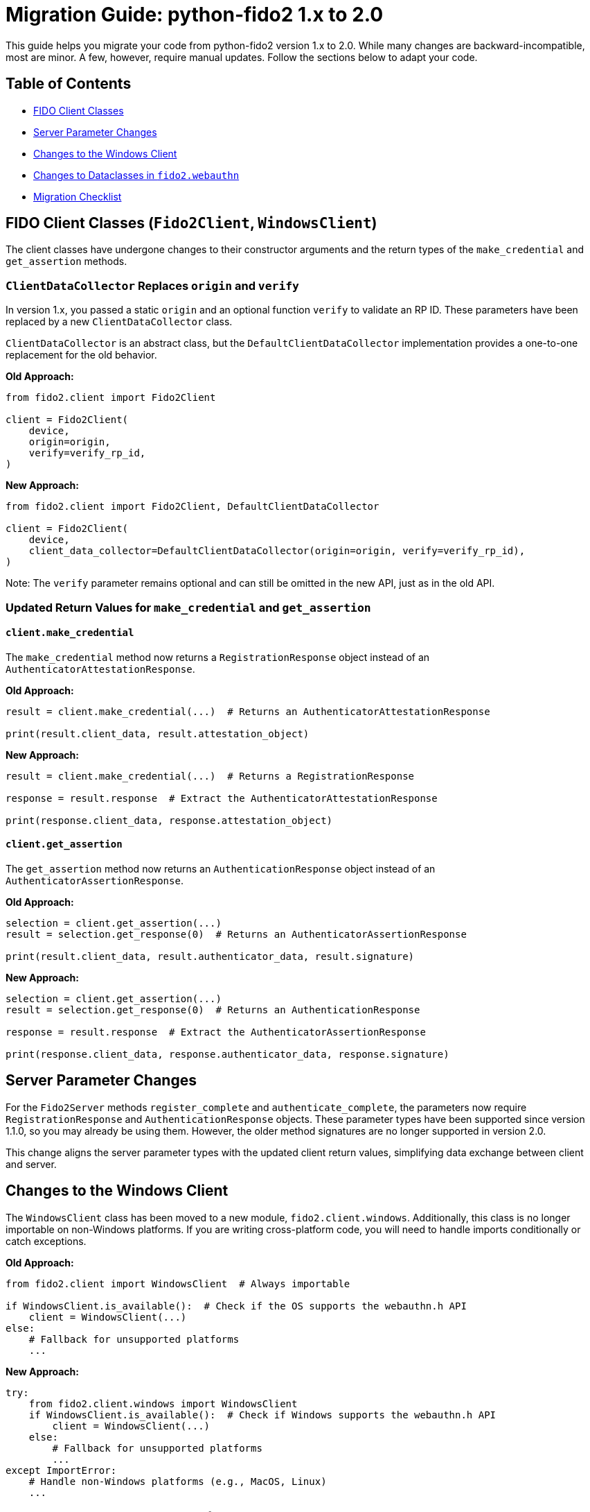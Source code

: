 = Migration Guide: python-fido2 1.x to 2.0

This guide helps you migrate your code from python-fido2 version 1.x to 2.0. While many changes are backward-incompatible, most are minor. A few, however, require manual updates. Follow the sections below to adapt your code.

== Table of Contents
* <<fido-client-classes, FIDO Client Classes>>
* <<server-parameter-changes, Server Parameter Changes>>
* <<windows-client, Changes to the Windows Client>>
* <<dataclasses-changes, Changes to Dataclasses in `fido2.webauthn`>>
* <<migration-checklist, Migration Checklist>>

== FIDO Client Classes (`Fido2Client`, `WindowsClient`)

The client classes have undergone changes to their constructor arguments and the return types of the `make_credential` and `get_assertion` methods.

=== `ClientDataCollector` Replaces `origin` and `verify`

In version 1.x, you passed a static `origin` and an optional function `verify` to validate an RP ID. These parameters have been replaced by a new `ClientDataCollector` class. 

`ClientDataCollector` is an abstract class, but the `DefaultClientDataCollector` implementation provides a one-to-one replacement for the old behavior.

**Old Approach:**
```python
from fido2.client import Fido2Client

client = Fido2Client(
    device,
    origin=origin,
    verify=verify_rp_id,
)
```

**New Approach:**
```python
from fido2.client import Fido2Client, DefaultClientDataCollector

client = Fido2Client(
    device,
    client_data_collector=DefaultClientDataCollector(origin=origin, verify=verify_rp_id),
)
```

Note: The `verify` parameter remains optional and can still be omitted in the new API, just as in the old API.

=== Updated Return Values for `make_credential` and `get_assertion`

==== `client.make_credential`

The `make_credential` method now returns a `RegistrationResponse` object instead of an `AuthenticatorAttestationResponse`.

**Old Approach:**
```python
result = client.make_credential(...)  # Returns an AuthenticatorAttestationResponse

print(result.client_data, result.attestation_object)
```

**New Approach:**
```python
result = client.make_credential(...)  # Returns a RegistrationResponse

response = result.response  # Extract the AuthenticatorAttestationResponse

print(response.client_data, response.attestation_object)
```

==== `client.get_assertion`

The `get_assertion` method now returns an `AuthenticationResponse` object instead of an `AuthenticatorAssertionResponse`.

**Old Approach:**
```python
selection = client.get_assertion(...)
result = selection.get_response(0)  # Returns an AuthenticatorAssertionResponse

print(result.client_data, result.authenticator_data, result.signature)
```

**New Approach:**
```python
selection = client.get_assertion(...)
result = selection.get_response(0)  # Returns an AuthenticationResponse

response = result.response  # Extract the AuthenticatorAssertionResponse

print(response.client_data, response.authenticator_data, response.signature)
```

== Server Parameter Changes

For the `Fido2Server` methods `register_complete` and `authenticate_complete`, the parameters now require `RegistrationResponse` and `AuthenticationResponse` objects. These parameter types have been supported since version 1.1.0, so you may already be using them. However, the older method signatures are no longer supported in version 2.0.

This change aligns the server parameter types with the updated client return values, simplifying data exchange between client and server.

== Changes to the Windows Client

The `WindowsClient` class has been moved to a new module, `fido2.client.windows`. Additionally, this class is no longer importable on non-Windows platforms. If you are writing cross-platform code, you will need to handle imports conditionally or catch exceptions.

**Old Approach:**
```python
from fido2.client import WindowsClient  # Always importable

if WindowsClient.is_available():  # Check if the OS supports the webauthn.h API
    client = WindowsClient(...)
else:
    # Fallback for unsupported platforms
    ...
```

**New Approach:**
```python
try:
    from fido2.client.windows import WindowsClient
    if WindowsClient.is_available():  # Check if Windows supports the webauthn.h API
        client = WindowsClient(...)
    else:
        # Fallback for unsupported platforms
        ...
except ImportError:
    # Handle non-Windows platforms (e.g., MacOS, Linux)
    ...
```

== Changes to Dataclasses in `fido2.webauthn`

Many dataclasses in the `fido2.webauthn` module have been updated with new fields to align with the latest version of the WebAuthn specification. These updates include some backwards-incompatible changes that require adjustments to your code.

=== Backwards-Incompatible Changes

* **Keyword-only arguments**: All dataclass constructors now require arguments to be passed as keyword arguments. Positional arguments are no longer supported.
  
* **Removal of `extension_results`**:
  - `AuthenticatorAttestationResponse.extension_results` has been removed. Instead, use `RegistrationResponse.client_extension_results` to access extension results.
  - `AuthenticatorAssertionResponse.extension_results` has been removed. Instead, use `AuthenticationResponse.client_extension_results` to access extension results.

== Migration Checklist

- Update `Fido2Client` and `WindowsClient` constructors to use `ClientDataCollector`.
- Update return value handling for `make_credential` and `get_assertion` methods.
- Update `Fido2Server` methods to use `RegistrationResponse` and `AuthenticationResponse` objects.
- Update dataclass constructors to use keyword arguments.
- Replace references to `extension_results` with `client_extension_results`.
- Refactor imports for `WindowsClient` for cross-platform compatibility.